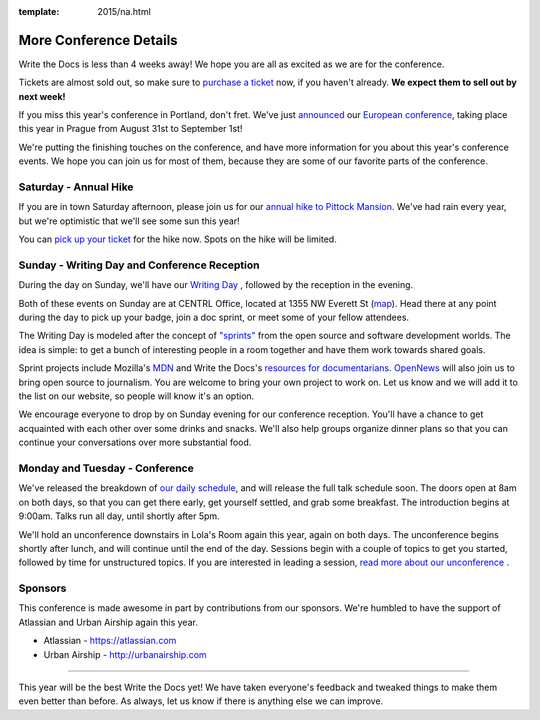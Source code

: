 :template: 2015/na.html

More Conference Details
=======================

Write the Docs is less than 4 weeks away! We hope you are all as excited
as we are for the conference.

Tickets are almost sold out, so make sure to `purchase a
ticket <https://ti.to/writethedocs/write-the-docs-na-2015/>`__ now, if
you haven't already. **We expect them to sell out by next week!**

If you miss this year's conference in Portland, don't fret. We've just
`announced <http://www.writethedocs.org/conf/eu/2015/news/announcing-eu-2015/>`__
our `European conference <http://writethedocs.org/conf/eu/2015/>`__,
taking place this year in Prague from August 31st to September 1st!

We're putting the finishing touches on the conference, and have more
information for you about this year's conference events. We hope you can
join us for most of them, because they are some of our favorite parts of
the conference.

Saturday - Annual Hike
----------------------

If you are in town Saturday afternoon, please join us for our `annual
hike to Pittock Mansion <http://writethedocs.org/conf/na/2015/hike/>`__.
We've had rain every year, but we're optimistic that we'll see some sun
this year!

You can `pick up your
ticket <https://ti.to/writethedocs/write-the-docs-hike>`__ for the hike
now. Spots on the hike will be limited.

Sunday - Writing Day and Conference Reception
---------------------------------------------

During the day on Sunday, we'll have our `Writing
Day <http://writethedocs.org/conf/na/2015/writing-day/>`__ , followed by
the reception in the evening.

Both of these events on Sunday are at CENTRL Office, located at 1355 NW
Everett St (`map <https://goo.gl/maps/xljmU>`__). Head there at any
point during the day to pick up your badge, join a doc sprint, or meet
some of your fellow attendees.

The Writing Day is modeled after the concept of
`"sprints" <http://en.wikipedia.org/wiki/Sprint_%28software_development%29>`__
from the open source and software development worlds. The idea is
simple: to get a bunch of interesting people in a room together and have
them work towards shared goals.

Sprint projects include Mozilla's `MDN <http://mdn.mozilla.org>`__ and
Write the Docs's `resources for
documentarians <http://docs.writethedocs.org/>`__.
`OpenNews <http://opennews.org/>`__ will also join us to bring open
source to journalism. You are welcome to bring your own project to work
on. Let us know and we will add it to the list on our website, so people
will know it's an option.

We encourage everyone to drop by on Sunday evening for our conference
reception. You'll have a chance to get acquainted with each other over
some drinks and snacks. We'll also help groups organize dinner plans so
that you can continue your conversations over more substantial food.

Monday and Tuesday - Conference
-------------------------------

We've released the breakdown of `our daily
schedule </conf/na/2015/schedule/>`__, and will release the full talk
schedule soon. The doors open at 8am on both days, so that you can get
there early, get yourself settled, and grab some breakfast. The
introduction begins at 9:00am. Talks run all day, until shortly after
5pm.

We'll hold an unconference downstairs in Lola's Room again this year,
again on both days. The unconference begins shortly after lunch, and
will continue until the end of the day. Sessions begin with a couple of
topics to get you started, followed by time for unstructured topics. If
you are interested in leading a session, `read more about our
unconference </conf/na/2015/unconference/>`__ .

Sponsors
--------

This conference is made awesome in part by contributions from our
sponsors. We're humbled to have the support of Atlassian and Urban
Airship again this year.

-  Atlassian - https://atlassian.com
-  Urban Airship - http://urbanairship.com

--------------

This year will be the best Write the Docs yet! We have taken everyone's
feedback and tweaked things to make them even better than before. As
always, let us know if there is anything else we can improve.
